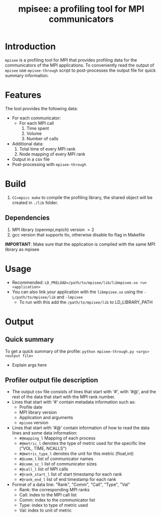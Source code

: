 #+TITLE: mpisee: a profiling tool for MPI communicators
#+OPTIONS: ^:nil num:nil

* Introduction
=mpisee= is a profiling tool for MPI that provides profiling data for the communicators of the MPI applications. To conveniently read the output of =mpisee= use =mpisee-through= script to post-processes the output file for quick summary information.
* Features
The tool provides the following data:
- For each communicator:
  - For each MPI call
    1. Time spent
    2. Volume
    3. Number of calls
- Additional data:
  1. Total time of every MPI rank
  2. Node mapping of every MPI rank
- Output in a csv file
- Post-processing with =mpisee-through=
* Build
1. ~CC=mpicc make~ to compile the profiling library, the shared object will be created in ~./lib~ folder.
** Dependencies
1. MPI library (openmpi,mpich) version $> 2$
2. gcc version that supports lto, otherwise disable lto flag in Makefile
*IMPORTANT*: Make sure that the application is compiled with the same MPI library as mpisee
* Usage
- Recommended: ~LD_PRELOAD=/path/to/mpisee/lib/libmpisee.so run <application>~
- You can also link your application with the =libmpisee.so= using the ~-L/path/to/mpisee/lib~ and ~-lmpisee~
  - To run with this add the ~/path/to/mpisee/lib~ to LD_LIBRARY_PATH
* Output
** Quick summary
To get a quick summary of the profile:
~python mpisee-through.py <args> <output file>~
- Explain args here
** Profiler output file description
- The output csv file consists of lines that start with '#', with '#@', and the rest of the data that start with the MPI rank number.
- Lines that start with '#' contain metadata information such as:
  - Profile date
  - MPI library version
  - Application and arguments
  - =mpisee= version
- Lines that start with '#@' contain information of how to read the data lines and some data information:
  - =#@mapping_l= Mapping of each process
  - =#@metric_l= denotes the type of metric used for the specific line ("VOL, TIME, NCALLS")
  - =#@metric_type_l= denotes the unit for this metric (float,int)
  - =#@comm_l= list of communicator names
  - =#@comm_sz_l= list of communicator sizes
  - =#@call_l= list of MPI calls
  - =#@rank_start_l= list of start timestamp for each rank
  - =#@rank_end_l= list of end timestamp for each rank
- Format of a data line:
  "Rank", "Comm", "Call", "Type", "Val"
  - Rank: the corresponding MPI ranks
  - Call: index to the MPI call list
  - Comm: index to the communicator list
  - Type: index to type of metric used
  - Val: index to unit of metric
